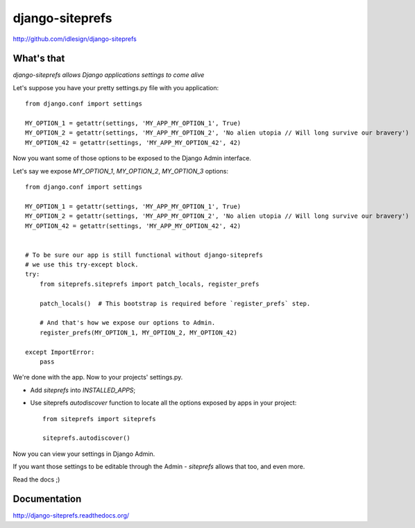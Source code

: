 django-siteprefs
================
http://github.com/idlesign/django-siteprefs


What's that
-----------

*django-siteprefs allows Django applications settings to come alive*

Let's suppose you have your pretty settings.py file with you application::

    from django.conf import settings

    MY_OPTION_1 = getattr(settings, 'MY_APP_MY_OPTION_1', True)
    MY_OPTION_2 = getattr(settings, 'MY_APP_MY_OPTION_2', 'No alien utopia // Will long survive our bravery')
    MY_OPTION_42 = getattr(settings, 'MY_APP_MY_OPTION_42', 42)


Now you want some of those options to be exposed to the Django Admin interface.

Let's say we expose `MY_OPTION_1`, `MY_OPTION_2`, `MY_OPTION_3` options::

    from django.conf import settings

    MY_OPTION_1 = getattr(settings, 'MY_APP_MY_OPTION_1', True)
    MY_OPTION_2 = getattr(settings, 'MY_APP_MY_OPTION_2', 'No alien utopia // Will long survive our bravery')
    MY_OPTION_42 = getattr(settings, 'MY_APP_MY_OPTION_42', 42)


    # To be sure our app is still functional without django-siteprefs
    # we use this try-except block.
    try:
        from siteprefs.siteprefs import patch_locals, register_prefs

        patch_locals()  # This bootstrap is required before `register_prefs` step.

        # And that's how we expose our options to Admin.
        register_prefs(MY_OPTION_1, MY_OPTION_2, MY_OPTION_42)

    except ImportError:
        pass

We're done with the app. Now to your projects' settings.py.

* Add `siteprefs` into `INSTALLED_APPS`;
* Use siteprefs `autodiscover` function to locate all the options exposed by apps in your project::

    from siteprefs import siteprefs

    siteprefs.autodiscover()


Now you can view your settings in Django Admin.

If you want those settings to be editable through the Admin - `siteprefs` allows that too, and even more.

Read the docs ;)


Documentation
-------------

http://django-siteprefs.readthedocs.org/